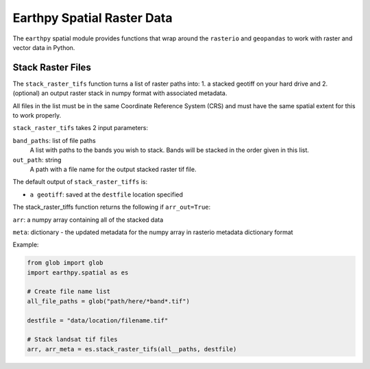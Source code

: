 Earthpy Spatial Raster Data
===========================

The ``earthpy`` spatial module provides functions that wrap around the
``rasterio`` and ``geopandas`` to work with raster and vector data in Python.

Stack Raster Files
~~~~~~~~~~~~~~~~~~
The ``stack_raster_tifs`` function turns a list of raster paths into:
1. a stacked geotiff on your hard drive and
2. (optional) an output raster stack in numpy format with associated metadata.

All files in the list must be in the same Coordinate Reference System (CRS) and
must have the same spatial extent for this to work properly.

``stack_raster_tifs`` takes 2 input parameters:

``band_paths``: list of file paths
      A list with paths to the bands you wish to stack. Bands
      will be stacked in the order given in this list.
``out_path``: string
      A path with a file name for the output stacked raster tif file.

The default output of ``stack_raster_tiffs`` is:

* ``a geotiff``: saved at the ``destfile`` location specified


The stack_raster_tiffs function returns the following if ``arr_out=True``:

``arr``: a numpy array containing all of the stacked data

``meta``: dictionary - the updated metadata for the numpy array in rasterio
metadata dictionary format

Example:

.. code-block:: python

    from glob import glob
    import earthpy.spatial as es

    # Create file name list
    all_file_paths = glob("path/here/*band*.tif")

    destfile = "data/location/filename.tif"

    # Stack landsat tif files
    arr, arr_meta = es.stack_raster_tifs(all__paths, destfile)
